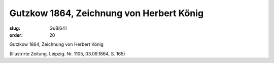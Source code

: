 Gutzkow 1864, Zeichnung von Herbert König
=========================================

:slug: GuBi641
:order: 20

Gutzkow 1864, Zeichnung von Herbert König

.. class:: source

  (Illustrirte Zeitung. Leipzig. Nr. 1105, 03.09.1864, S. 165)
